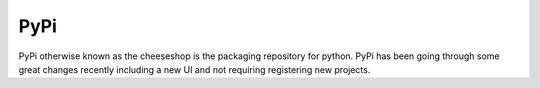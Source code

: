 PyPi
====

PyPi otherwise known as the cheeseshop is the packaging repository for
python. PyPi has been going through some great changes recently
including a new UI and not requiring registering new projects.
